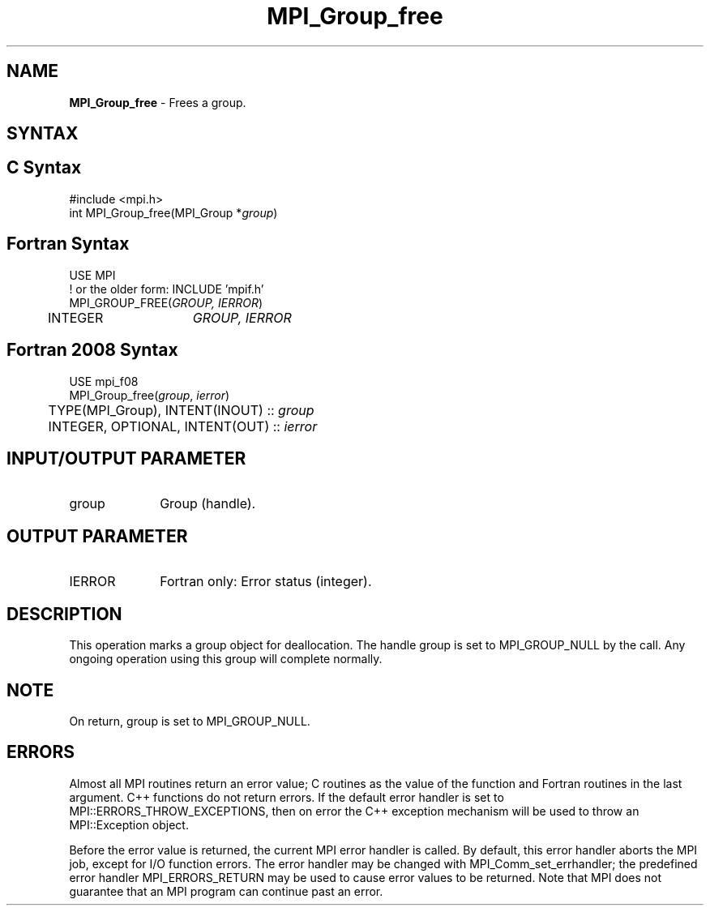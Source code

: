 .\" -*- nroff -*-
.\" Copyright 2010 Cisco Systems, Inc.  All rights reserved.
.\" Copyright 2006-2008 Sun Microsystems, Inc.
.\" Copyright (c) 1996 Thinking Machines Corporation
.\" $COPYRIGHT$
.TH MPI_Group_free 3 "Dec 18, 2020" "4.1.0" "Open MPI"
.SH NAME
\fBMPI_Group_free \fP \- Frees a group.

.SH SYNTAX
.ft R
.SH C Syntax
.nf
#include <mpi.h>
int MPI_Group_free(MPI_Group *\fIgroup\fP)

.fi
.SH Fortran Syntax
.nf
USE MPI
! or the older form: INCLUDE 'mpif.h'
MPI_GROUP_FREE(\fIGROUP, IERROR\fP)
	INTEGER	\fIGROUP, IERROR\fP

.fi
.SH Fortran 2008 Syntax
.nf
USE mpi_f08
MPI_Group_free(\fIgroup\fP, \fIierror\fP)
	TYPE(MPI_Group), INTENT(INOUT) :: \fIgroup\fP
	INTEGER, OPTIONAL, INTENT(OUT) :: \fIierror\fP

.fi
.SH INPUT/OUTPUT PARAMETER
.TP 1i
group
Group (handle).

.SH OUTPUT PARAMETER
.ft R
.TP 1i
IERROR
Fortran only: Error status (integer).

.SH DESCRIPTION
.ft R
This operation marks a group object for deallocation. The handle group is set to MPI_GROUP_NULL by the call. Any ongoing operation using this group will complete normally.

.SH NOTE
.ft R
On return, group is set to MPI_GROUP_NULL.

.SH ERRORS
Almost all MPI routines return an error value; C routines as the value of the function and Fortran routines in the last argument. C++ functions do not return errors. If the default error handler is set to MPI::ERRORS_THROW_EXCEPTIONS, then on error the C++ exception mechanism will be used to throw an MPI::Exception object.
.sp
Before the error value is returned, the current MPI error handler is
called. By default, this error handler aborts the MPI job, except for I/O function errors. The error handler may be changed with MPI_Comm_set_errhandler; the predefined error handler MPI_ERRORS_RETURN may be used to cause error values to be returned. Note that MPI does not guarantee that an MPI program can continue past an error.

